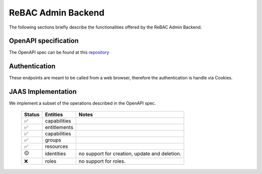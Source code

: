 ReBAC Admin Backend
=======================

The following sections briefly describe the functionalities offered by the ReBAC Admin Backend.

OpenAPI specification
---------------------
The OpenAPI spec can be found at this `repository <https://github.com/canonical/openfga-admin-openapi-spec>`__

Authentication
--------------
These endpoints are meant to be called from a web browser, therefore the authentication is handle via Cookies.

JAAS Implementation
-----------------

We implement a subset of the operations described in the OpenAPI spec. 

 ====== ============= =========================================================================
 Status Entities      Notes
 ====== ============= =========================================================================
   ✅   capabilities     
   ✅   entitlements     
   ✅   capabilities     
   ✅   groups     
   ✅   resources     
   🟡   identities    no support for creation, update and deletion.
   ❌   roles         no support for roles.
 ====== ============= =========================================================================



